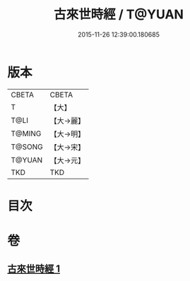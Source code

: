 #+TITLE: 古來世時經 / T@YUAN
#+DATE: 2015-11-26 12:39:00.180685
* 版本
 |     CBETA|CBETA   |
 |         T|【大】     |
 |      T@LI|【大→麗】   |
 |    T@MING|【大→明】   |
 |    T@SONG|【大→宋】   |
 |    T@YUAN|【大→元】   |
 |       TKD|TKD     |

* 目次
* 卷
** [[file:KR6a0044_001.txt][古來世時經 1]]
